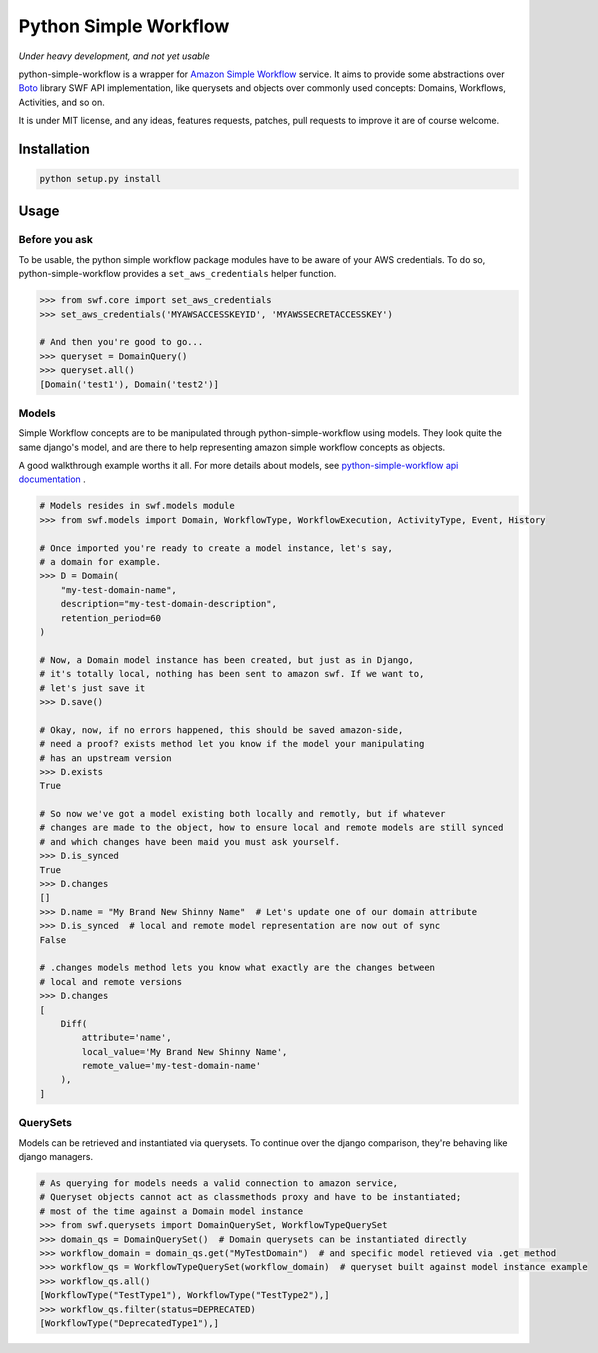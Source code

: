 ======================
Python Simple Workflow
======================

*Under heavy development, and not yet usable*

python-simple-workflow is a wrapper for `Amazon Simple Workflow <http://aws.amazon.com/en/swf/>`_ service. It aims to provide
some abstractions over `Boto <https://boto.readthedocs.org/en/latest/ref/swf.html>`_ library SWF API implementation, like querysets and objects over
commonly used concepts: Domains, Workflows, Activities, and so on.

It is under MIT license, and any ideas, features requests, patches, pull requests to improve it are of course welcome.

Installation
============

.. code-block:: shell

    python setup.py install


Usage
=====


Before you ask
--------------

To be usable, the python simple workflow package modules have to be aware of your AWS credentials. To do so,
python-simple-workflow provides a ``set_aws_credentials`` helper function.

.. code-block:: shell

    >>> from swf.core import set_aws_credentials
    >>> set_aws_credentials('MYAWSACCESSKEYID', 'MYAWSSECRETACCESSKEY')

    # And then you're good to go...
    >>> queryset = DomainQuery()
    >>> queryset.all()
    [Domain('test1'), Domain('test2')]


Models
------

Simple Workflow concepts are to be manipulated through python-simple-workflow using models. They look
quite the same django's model, and are there to help representing amazon simple workflow concepts as
objects.

A good walkthrough example worths it all. For more details about models, see `python-simple-workflow api documentation <https://python-simple-workflow.readthedocs.org/en/latest/api.html>`_ .

.. code-block:: python

    # Models resides in swf.models module
    >>> from swf.models import Domain, WorkflowType, WorkflowExecution, ActivityType, Event, History

    # Once imported you're ready to create a model instance, let's say,
    # a domain for example.
    >>> D = Domain(
        "my-test-domain-name",
        description="my-test-domain-description",
        retention_period=60
    )

    # Now, a Domain model instance has been created, but just as in Django,
    # it's totally local, nothing has been sent to amazon swf. If we want to,
    # let's just save it
    >>> D.save()

    # Okay, now, if no errors happened, this should be saved amazon-side,
    # need a proof? exists method let you know if the model your manipulating
    # has an upstream version
    >>> D.exists
    True

    # So now we've got a model existing both locally and remotly, but if whatever
    # changes are made to the object, how to ensure local and remote models are still synced
    # and which changes have been maid you must ask yourself.
    >>> D.is_synced
    True
    >>> D.changes
    []
    >>> D.name = "My Brand New Shinny Name"  # Let's update one of our domain attribute
    >>> D.is_synced  # local and remote model representation are now out of sync
    False

    # .changes models method lets you know what exactly are the changes between
    # local and remote versions
    >>> D.changes
    [
        Diff(
            attribute='name',
            local_value='My Brand New Shinny Name',
            remote_value='my-test-domain-name'
        ),
    ]


QuerySets
---------

Models can be retrieved and instantiated via querysets. To continue over the django comparison,
they're behaving like django managers.

.. code-block:: python

    # As querying for models needs a valid connection to amazon service,
    # Queryset objects cannot act as classmethods proxy and have to be instantiated;
    # most of the time against a Domain model instance
    >>> from swf.querysets import DomainQuerySet, WorkflowTypeQuerySet
    >>> domain_qs = DomainQuerySet()  # Domain querysets can be instantiated directly
    >>> workflow_domain = domain_qs.get("MyTestDomain")  # and specific model retieved via .get method
    >>> workflow_qs = WorkflowTypeQuerySet(workflow_domain)  # queryset built against model instance example
    >>> workflow_qs.all()
    [WorkflowType("TestType1"), WorkflowType("TestType2"),]
    >>> workflow_qs.filter(status=DEPRECATED)
    [WorkflowType("DeprecatedType1"),]